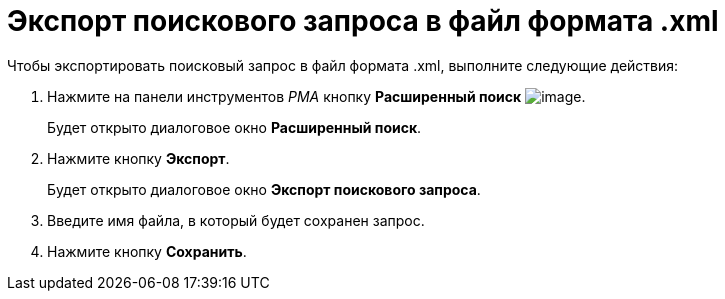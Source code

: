 = Экспорт поискового запроса в файл формата .xml

Чтобы экспортировать поисковый запрос в файл формата .xml, выполните следующие действия:

. Нажмите на панели инструментов _РМА_ кнопку *Расширенный поиск* image:buttons/Search_Advanced.png[image].
+
Будет открыто диалоговое окно *Расширенный поиск*.
. Нажмите кнопку *Экспорт*.
+
Будет открыто диалоговое окно *Экспорт поискового запроса*.
. Введите имя файла, в который будет сохранен запрос.
. Нажмите кнопку *Сохранить*.

